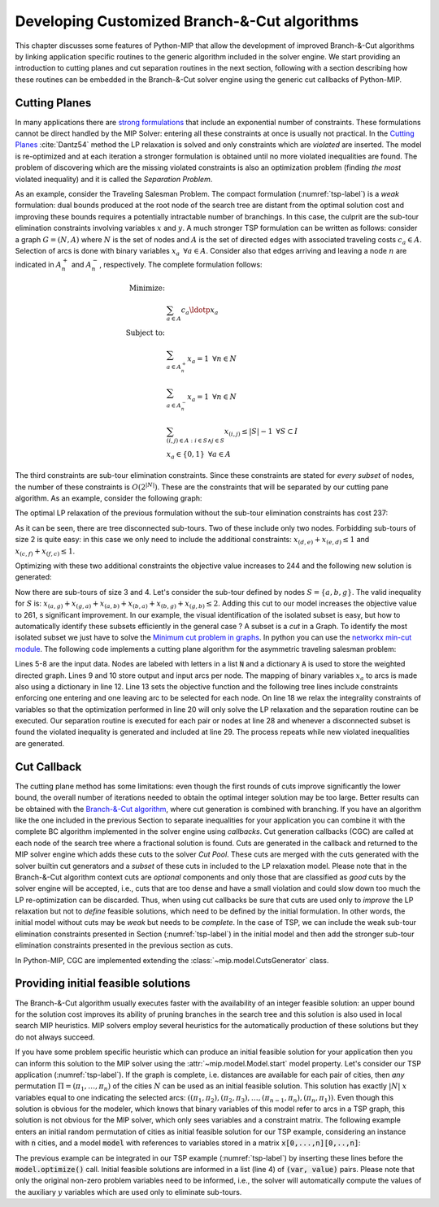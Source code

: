 .. _chapCustom:

Developing Customized Branch-&-Cut algorithms
=============================================

This chapter discusses some features of Python-MIP that allow the development
of improved Branch-&-Cut algorithms by linking application specific routines to
the generic algorithm included in the solver engine. We start providing an
introduction to cutting planes and cut separation routines in the next section,
following with a section describing how these routines can be embedded in the
Branch-&-Cut solver engine using the generic cut callbacks of Python-MIP.

Cutting Planes
~~~~~~~~~~~~~~

In many applications there are `strong formulations <https://www.researchgate.net/publication/227062257_Strong_formulations_for_mixed_integer_programming_A_survey>`_ 
that include an exponential number of constraints. These formulations cannot be direct
handled by the MIP Solver: entering all these constraints at once is usually
not practical. In the `Cutting Planes <https://en.wikipedia.org/wiki/Cutting-plane_method>`_ :cite:`Dantz54`
method the LP relaxation is solved and only constraints which are *violated* are inserted. The model is re-optimized
and at each iteration a stronger formulation is obtained until no more violated
inequalities are found. The problem of discovering which are the missing
violated constraints is also an optimization problem (finding *the most* violated
inequality) and it is called the *Separation Problem*.

As an example, consider the Traveling Salesman Problem. The  compact
formulation (:numref:`tsp-label`) is a *weak* formulation: dual bounds produced
at the root node of the search tree are distant from the optimal solution cost
and improving these bounds requires a potentially intractable number of
branchings. In this case, the culprit are the sub-tour elimination constraints
involving variables :math:`x` and :math:`y`. A much stronger TSP formulation
can be written as follows: consider a graph :math:`G=(N,A)` where :math:`N` is
the set of nodes and :math:`A` is the set of directed edges with associated
traveling costs :math:`c_a \in A`. Selection of arcs is done with binary
variables :math:`x_a \,\,\, \forall a \in A`. Consider also that edges arriving
and leaving a node :math:`n` are indicated in :math:`A^+_n` and :math:`A^-_n`,
respectively. The complete formulation follows:


.. math::

  \textrm{Minimize:} &  \\
   & \sum_{a \in A} c_a\ldotp x_a \\
  \textrm{Subject to:} &  \\
   & \sum_{a \in A^+_n} x_a = 1 \,\,\, \forall n \in N \\
   & \sum_{a \in A^-_n} x_a = 1 \,\,\, \forall n \in N \\
 & \sum_{(i,j) \in A : i\in S \land j \in S} x_{(i,j)} \leq |S|-1 \,\,\, \forall
 S \subset I \\
     & x_a \in \{0,1\} \,\,\, \forall a \in A

The third constraints are sub-tour elimination constraints. Since these
constraints are stated for *every subset* of nodes, the number of these
constraints is :math:`O(2^{|N|})`. These are the constraints that will be
separated by our cutting pane algorithm. As an example, consider the following
graph:

.. image:: ./images/tspG.png
    :width: 45%
    :align: center

The optimal LP relaxation of the previous formulation without the sub-tour
elimination constraints has cost 237:

.. image:: ./images/tspRoot.png
    :width: 45%
    :align: center

As it can be seen, there are tree disconnected sub-tours. Two of these
include only two nodes. Forbidding sub-tours of size 2 is quite easy: in
this case we only need to include the additional constraints:
:math:`x_{(d,e)}+x_{(e,d)}\leq 1` and :math:`x_{(c,f)}+x_{(f,c)}\leq 1`.

Optimizing with these two additional constraints the objective value 
increases to 244 and the following new solution is generated:

.. image:: ./images/tspNo2Sub.png
    :width: 45%
    :align: center

Now there are sub-tours of size 3 and 4. Let's consider the sub-tour defined by
nodes :math:`S=\{a,b,g\}`. The valid inequality for :math:`S` is: 
:math:`x_{(a,g)} + x_{(g,a)} + x_{(a,b)} + x_{(b,a)} + x_{(b,g)} + x_{(g,b)} \leq 2`.
Adding this cut to our model increases the objective value to 261, s significant
improvement. In our example, the visual identification of the isolated subset is 
easy, but how to automatically identify these subsets efficiently in the general case ?
A subset is a *cut* in a Graph. To identify the most isolated subset we just have to 
solve the `Minimum cut problem in graphs <https://en.wikipedia.org/wiki/Minimum_cut>`_. 
In python you can use the `networkx min-cut module <https://networkx.github.io/documentation/networkx-1.10/reference/generated/networkx.algorithms.flow.minimum_cut.html>`_. 
The following code implements a cutting plane algorithm for the asymmetric traveling 
salesman problem:

.. code-block:: python
 :linenos:

 from mip.model import *
 from itertools import product
 from networkx import minimum_cut,DiGraph
 N =['a', 'b', 'c', 'd', 'e', 'f', 'g']
 A ={('a','d'):56,('d','a'):67,('a','b'):49,('b','a'):50,('d','b'):39,('b','d'):37,('c','f'):35,
     ('f','c'):35,('g','b'):35,('b','g'):35,('g','b'):35,('b','g'):25,('a','c'):80,('c','a'):99,
     ('e','f'):20,('f','e'):20,('g','e'):38,('e','g'):49,('g','f'):37,('f','g'):32,('b','e'):21,
     ('e','b'):30,('a','g'):47,('g','a'):68,('d','c'):37,('c','d'):52,('d','e'):15,('e','d'):20}
 Aout = {n:[a for a in A if a[0]==n] for n in N}
 Ain  = {n:[a for a in A if a[1]==n] for n in N}
 m = Model()
 x = {a:m.add_var(name='x({},{})'.format(a[0], a[1]), var_type=BINARY) for a in A}
 m.objective = xsum(c*x[a] for a,c in A.items())
 for n in N:
   m += xsum(x[a] for a in Aout[n]) == 1, 'out({})'.format(n)
   m += xsum(x[a] for a in Ain[n]) == 1, 'in({})'.format(n)
 newConstraints=True
 m.relax()
 while newConstraints:
   m.optimize()
   print('objective value : {}'.format(m.objective_value))
   G = DiGraph()
   for a in A:
     G.add_edge(a[0], a[1], capacity=x[a].x)
   newConstraints=False
   for (n1,n2) in [(i,j) for (i,j) in product(N,N) if i!=j]:
     cut_value, (S,NS) = minimum_cut(G, n1, n2)
     if (cut_value<=0.99):
       m += xsum(x[a] for a in A if (a[0] in S and a[1] in S)) <= len(S)-1
       newConstraints = True 

Lines 5-8 are the input data. Nodes are labeled with letters in a list
:code:`N` and a dictionary :code:`A` is used to store the weighted
directed graph. Lines 9 and 10 store output and input arcs per node. The
mapping of binary variables :math:`x_a` to arcs is made also using
a dictionary in line 12. Line 13 sets the objective function and the
following tree lines include constraints enforcing one entering and one
leaving arc to be selected for each node. On line 18 we relax the
integrality constraints of variables so that the optimization performed in
line 20 will only solve the LP relaxation and the separation routine can
be executed. Our separation routine is executed for each pair or nodes at
line 28 and whenever a disconnected subset is found the violated inequality
is generated and included at line 29. The process repeats while new
violated inequalities are generated.

.. _cut-generation-label:

Cut Callback 
~~~~~~~~~~~~

The cutting plane method has some limitations: even though the first rounds of
cuts improve significantly the lower bound, the overall number of iterations
needed to obtain the optimal integer solution may be too large. Better results
can be obtained with the `Branch-&-Cut algorithm <https://en.wikipedia.org/wiki/Branch_and_cut>`_, 
where cut generation is combined with branching. If you have an algorithm like
the one included in the previous Section to separate inequalities for your
application you can combine it with the complete BC algorithm implemented in
the solver engine using *callbacks*. Cut generation callbacks (CGC) are called
at each node of the search tree where a fractional solution is found. Cuts are
generated in the callback and returned to the MIP solver engine which adds
these cuts to the solver *Cut Pool*. These cuts are merged with the cuts
generated with the solver builtin cut generators and a *subset* of these cuts in
included to the LP relaxation model. Please note that in the Branch-&-Cut
algorithm context cuts are *optional* components and only those that are classified as
*good* cuts by the solver engine will be accepted, i.e., cuts that are too
dense and have a small violation and could slow down too much the LP re-optimization 
can be discarded. Thus, when using cut callbacks be sure that cuts are used only to *improve* the 
LP relaxation but not to *define* feasible solutions, which need to be defined by the initial 
formulation. In other words, the initial model
without cuts may be *weak* but needs to be *complete*. In the case of TSP, we can include the weak sub-tour 
elimination constraints presented in Section (:numref:`tsp-label`) in the initial model and then add the stronger sub-tour elimination constraints presented in the previous section as cuts. 

In Python-MIP, CGC are implemented
extending the :class:`~mip.model.CutsGenerator` class.

.. code-block:: python
 :linenos:

 from tspdata import TSPData
 from sys import argv
 from mip.model import *
 from mip.constants import *
 import networkx as nx
 from itertools import product

 class SubTourCutGenerator(CutsGenerator):
    def __init__(self, model: Model):
        super().__init__(model)

    def generate_cuts(self, relax_solution: List[Tuple[Var, float]]) -> List[LinExpr]:
        G = nx.DiGraph()
        r = [(v,f) for (v,f) in relax_solution if 'x(' in v.name]
        U = [int(v.name.split('(')[1].split(',')[0]) for v,f in r]
        V = [int(v.name.split(')')[0].split(',')[1]) for v,f in r]
        UV = {u for u in (U+V)}
        for i in range(len(U)):
            G.add_edge(U[i], V[i], capacity=r[i][1])
        cp = CutPool()
        for u in UV:
            for v in [v for v in UV if v!=u]:
                val, (S,NS) = nx.minimum_cut(G, u, v)
                if val<=0.99:
                    arcsInS = [(v,f) for i,(v,f) in enumerate(r) if U[i] in S and V[i] in S]
                    if sum(f for v,f in arcsInS) >= (len(S)-1)+1e-4:
                        cut = xsum(1.0*v for v,fm in arcsInS) <= len(S)-1
                        cp.add(cut)
        return cp.cuts

 inst = TSPData(argv[1])
 n,d = inst.n, inst.d
 model = Model()
 x = [[model.add_var(name='x({},{})'.format(i, j),
       var_type=BINARY) for j in range(n)] for i in range(n)]
 y = [model.add_var(name='y({})'.format(i), 
     lb=0.0, ub=n) for i in range(n)]
 model.objective = xsum(d[i][j] * x[i][j] for j in range(n) for i in range(n))
 for i in range(n):
     model += xsum(x[j][i] for j in range(n) if j != i) == 1, 'enter({})'.format(i)
     model += xsum(x[i][j] for j in range(n) if j != i) == 1, 'leave({})'.format(i)
 for (i,j) in [(i,j) for (i,j) in product(range(1,n), range(1,n)) if i!=j]:
         model += y[i] - (n + 1) * x[i][j] >= y[j] - n, 'noSub({},{})'.format(i, j)
 model.cuts_generator = SubTourCutGenerator(model)
 model.optimize()
 arcs = [(i,j) for i in range(n) for j in range(n) if x[i][j].x >= 0.99]
 print('optimal route : {}'.format(arcs))

.. _mipstart-label:

Providing initial feasible solutions
~~~~~~~~~~~~~~~~~~~~~~~~~~~~~~~~~~~~

The Branch-&-Cut algorithm usually executes faster with the availability of an integer feasible solution: an upper bound for the solution cost improves its ability of pruning branches in the search tree and this solution is also used in local search MIP heuristics. MIP solvers employ several heuristics for the automatically production of these solutions but they do not always succeed. 

If you have some problem specific heuristic which can produce an initial feasible solution for your application then you can inform this solution to the MIP solver using the :attr:`~mip.model.Model.start` model property. Let's consider our TSP application (:numref:`tsp-label`). If the graph is complete, i.e. distances are available for each pair of cities, then *any* permutation :math:`\Pi=(\pi_1,\ldots,\pi_n)` of the cities :math:`N` can be used as an initial feasible solution. This solution has exactly :math:`|N|` :math:`x` variables equal to one indicating the selected arcs: :math:`((\pi_1,\pi_2), (\pi_2,\pi_3), \ldots, (\pi_{n-1},\pi_{n}), (\pi_{n},\pi_{1}))`. Even though this solution is obvious for the modeler, which knows that binary variables of this model refer to arcs in a TSP graph, this solution is not obvious for the MIP solver, which only sees variables and a constraint matrix. The following example enters an initial random permutation of cities as initial feasible solution for our TSP example, considering an instance with :code:`n` cities, and a model :code:`model` with references to variables stored in a matrix :code:`x[0,...,n][0,..,n]`:

.. code-block:: python
    :linenos:
    
    from random import shuffle
    S=[i for i in range(n)]
    shuffle(S)
    model.start = [(x[S[k-1]][S[k]], 1.0) for k in range(n)]

The previous example can be integrated in our TSP example (:numref:`tsp-label`) by inserting these lines before the :code:`model.optimize()` call. Initial feasible solutions are informed in a list (line 4) of :code:`(var, value)` pairs. Please note that only the original non-zero problem variables need to be informed, i.e., the solver will automatically compute the values of the auxiliary :math:`y` variables which are used only to eliminate sub-tours.

